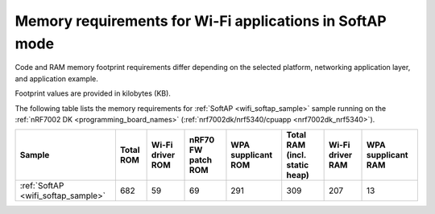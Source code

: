 .. _ug_wifi_mem_req_softap_mode:

Memory requirements for Wi-Fi applications in SoftAP mode
#########################################################

Code and RAM memory footprint requirements differ depending on the selected platform, networking application layer, and application example.

Footprint values are provided in kilobytes (KB).

The following table lists the memory requirements for :ref:`SoftAP <wifi_softap_sample>` sample running on the :ref:`nRF7002 DK <programming_board_names>` (:ref:`nrf7002dk/nrf5340/cpuapp <nrf7002dk_nrf5340>`).

+--------------------------------------+-------------+-------------------------------------------+--------------------------+----------------------+---------------------------------+--------------------+----------------------+
| Sample                               |   Total ROM |   Wi-Fi driver ROM                        |       nRF70 FW patch ROM |   WPA supplicant ROM |   Total RAM (incl. static heap) |   Wi-Fi driver RAM |   WPA supplicant RAM |
+======================================+=============+===========================================+==========================+======================+=================================+====================+======================+
| :ref:`SoftAP <wifi_softap_sample>`   |         682 |                                        59 |                       69 |                  291 |                             309 |                207 |                   13 |
+--------------------------------------+-------------+-------------------------------------------+--------------------------+----------------------+---------------------------------+--------------------+----------------------+
